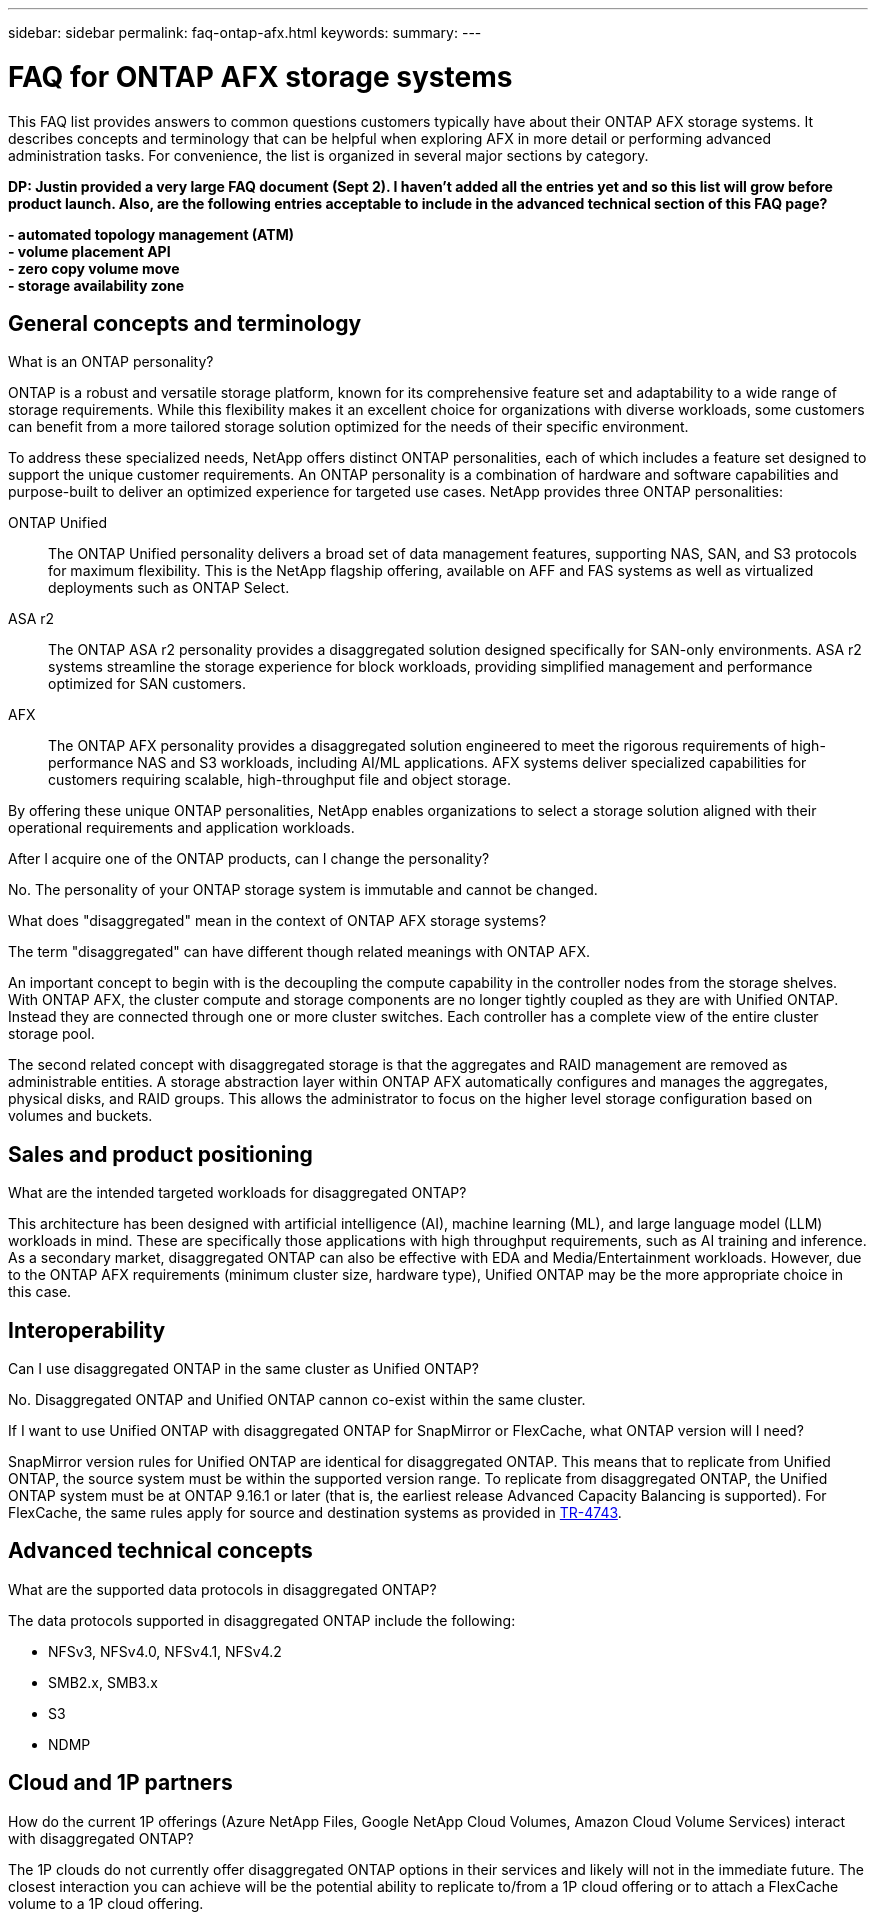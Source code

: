 ---
sidebar: sidebar
permalink: faq-ontap-afx.html
keywords: 
summary: 
---

= FAQ for ONTAP AFX storage systems
:hardbreaks:
:nofooter:
:icons: font
:linkattrs:
:imagesdir: ../media/

[.lead]
This FAQ list provides answers to common questions customers typically have about their ONTAP AFX storage systems. It describes concepts and terminology that can be helpful when exploring AFX in more detail or performing advanced administration tasks. For convenience, the list is organized in several major sections by category.

// Comment to reviewers:
[big red]*DP: Justin provided a very large FAQ document (Sept 2). I haven't added all the entries yet and so this list will grow before product launch. Also, are the following entries acceptable to include in the advanced technical section of this FAQ page?*
 
[big red]*- automated topology management (ATM)*
[big red]*- volume placement API*
[big red]*- zero copy volume move*
[big red]*- storage availability zone*

== General concepts and terminology

.What is an ONTAP personality?

ONTAP is a robust and versatile storage platform, known for its comprehensive feature set and adaptability to a wide range of storage requirements. While this flexibility makes it an excellent choice for organizations with diverse workloads, some customers can benefit from a more tailored storage solution optimized for the needs of their specific environment.

To address these specialized needs, NetApp offers distinct ONTAP personalities, each of which includes a feature set designed to support the unique customer requirements. An ONTAP personality is a combination of hardware and software capabilities and purpose-built to deliver an optimized experience for targeted use cases. NetApp provides three ONTAP personalities:

ONTAP Unified::
The ONTAP Unified personality delivers a broad set of data management features, supporting NAS, SAN, and S3 protocols for maximum flexibility. This is the NetApp flagship offering, available on AFF and FAS systems as well as virtualized deployments such as ONTAP Select. 

ASA r2::
The ONTAP ASA r2 personality provides a disaggregated solution designed specifically for SAN-only environments. ASA r2 systems streamline the storage experience for block workloads, providing simplified management and performance optimized for SAN customers.

AFX::
The ONTAP AFX personality provides a disaggregated solution engineered to meet the rigorous requirements of high-performance NAS and S3 workloads, including AI/ML applications. AFX systems deliver specialized capabilities for customers requiring scalable, high-throughput file and object storage.

By offering these unique ONTAP personalities, NetApp enables organizations to select a storage solution aligned with their operational requirements and application workloads.

.After I acquire one of the ONTAP products, can I change the personality?

No. The personality of your ONTAP storage system is immutable and cannot be changed.

.What does "disaggregated" mean in the context of ONTAP AFX storage systems?

The term "disaggregated" can have different though related meanings with ONTAP AFX.

An important concept to begin with is the decoupling the compute capability in the controller nodes from the storage shelves. With ONTAP AFX, the cluster compute and storage components are no longer tightly coupled as they are with Unified ONTAP. Instead they are connected through one or more cluster switches. Each controller has a complete view of the entire cluster storage pool.

The second related concept with disaggregated storage is that the aggregates and RAID management are removed as administrable entities. A storage abstraction layer within ONTAP AFX automatically configures and manages the aggregates, physical disks, and RAID groups. This allows the administrator to focus on the higher level storage configuration based on volumes and buckets.

== Sales and product positioning

.What are the intended targeted workloads for disaggregated ONTAP?

This architecture has been designed with artificial intelligence (AI), machine learning (ML), and large language model (LLM) workloads in mind. These are specifically those applications with high throughput requirements, such as AI training and inference. As a secondary market, disaggregated ONTAP can also be effective with EDA and Media/Entertainment workloads. However, due to the ONTAP AFX requirements (minimum cluster size, hardware type), Unified ONTAP may be the more appropriate choice in this case.

== Interoperability

.Can I use disaggregated ONTAP in the same cluster as Unified ONTAP? 

No. Disaggregated ONTAP and Unified ONTAP cannon co-exist within the same cluster. 

.If I want to use Unified ONTAP with disaggregated ONTAP for SnapMirror or FlexCache, what ONTAP version will I need?

SnapMirror version rules for Unified ONTAP are identical for disaggregated ONTAP. This means that to replicate from Unified ONTAP, the source system must be within the supported version range. To replicate from disaggregated ONTAP, the Unified ONTAP system must be at ONTAP 9.16.1 or later (that is, the earliest release Advanced Capacity Balancing is supported). For FlexCache, the same rules apply for source and destination systems as provided in https://www.netapp.com/pdf.html?item=/media/7336-tr4743.pdf[TR-4743^].

== Advanced technical concepts
 
.What are the supported data protocols in disaggregated ONTAP?

The data protocols supported in disaggregated ONTAP include the following:

* NFSv3, NFSv4.0, NFSv4.1, NFSv4.2 
* SMB2.x, SMB3.x
* S3
* NDMP

== Cloud and 1P partners

.How do the current 1P offerings (Azure NetApp Files, Google NetApp Cloud Volumes, Amazon Cloud Volume Services) interact with disaggregated ONTAP?

The 1P clouds do not currently offer disaggregated ONTAP options in their services and likely will not in the immediate future. The closest interaction you can achieve will be the potential ability to replicate to/from a 1P cloud offering or to attach a FlexCache volume to a 1P cloud offering.
